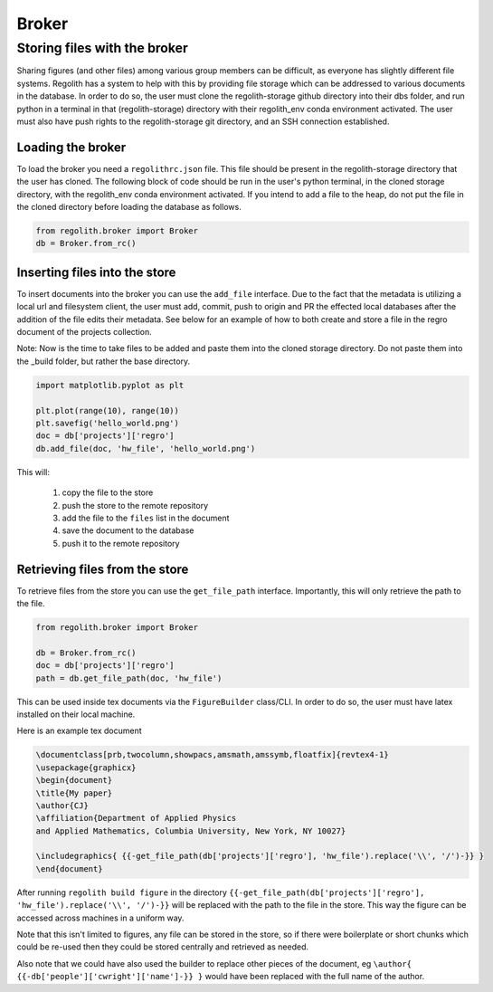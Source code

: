 Broker
=========

Storing files with the broker
-----------------------------

Sharing figures (and other files) among various group members can be
difficult, as everyone has slightly different file systems.
Regolith has a system to help with this by providing file storage which can
be addressed to various documents in the database. In order to do so, the user
must clone the regolith-storage github directory into their dbs folder, and run
python in a terminal in that (regolith-storage) directory with their
regolith_env conda environment activated. The user must also have push rights to the
regolith-storage git directory, and an SSH connection established.

Loading the broker
******************

To load the broker you need a ``regolithrc.json`` file. This file should
be present in the regolith-storage directory that the user has cloned. The following
block of code should be run in the user's python terminal, in the cloned storage
directory, with the regolith_env conda environment activated. If you intend to
add a file to the heap, do not put the file in the cloned directory before loading the
database as follows.

.. code-block:: python

    from regolith.broker import Broker
    db = Broker.from_rc()

Inserting files into the store
******************************

To insert documents into the broker you can use the ``add_file`` interface.
Due to the fact that the metadata is utilizing a local url and filesystem client,
the user must add, commit, push to origin and PR the effected local databases after
the addition of the file edits their metadata. See below for an example of how to
both create and store a file in the regro document of the projects collection.

Note: Now is the time to take files to be added and paste them into the cloned storage
directory. Do not paste them into the _build folder, but rather the base directory.

.. code-block:: python

    import matplotlib.pyplot as plt

    plt.plot(range(10), range(10))
    plt.savefig('hello_world.png')
    doc = db['projects']['regro']
    db.add_file(doc, 'hw_file', 'hello_world.png')

This will:

    1. copy the file to the store
    2. push the store to the remote repository
    3. add the file to the ``files`` list in the document
    4. save the document to the database
    5. push it to the remote repository

Retrieving files from the store
*******************************

To retrieve files from the store you can use the ``get_file_path`` interface.
Importantly, this will only retrieve the path to the file.

.. code-block:: python

    from regolith.broker import Broker

    db = Broker.from_rc()
    doc = db['projects']['regro']
    path = db.get_file_path(doc, 'hw_file')

This can be used inside tex documents via the ``FigureBuilder`` class/CLI. In order to do so,
the user must have latex installed on their local machine.

Here is an example tex document

.. code-block:: tex

    \documentclass[prb,twocolumn,showpacs,amsmath,amssymb,floatfix]{revtex4-1}
    \usepackage{graphicx}
    \begin{document}
    \title{My paper}
    \author{CJ}
    \affiliation{Department of Applied Physics
    and Applied Mathematics, Columbia University, New York, NY 10027}

    \includegraphics{ {{-get_file_path(db['projects']['regro'], 'hw_file').replace('\\', '/')-}} }
    \end{document}

After running ``regolith build figure`` in the directory
``{{-get_file_path(db['projects']['regro'], 'hw_file').replace('\\', '/')-}}`` will be replaced with
the path to the file in the store.
This way the figure can be accessed across machines in a uniform way.

Note that this isn't limited to figures, any file can be stored in the store,
so if there were boilerplate or short chunks which could be re-used then
they could be stored centrally and retrieved as needed.

Also note that we could have also used the builder to replace other pieces of
the document, eg ``\author{ {{-db['people']['cwright']['name']-}} }`` would
have been replaced with the full name of the author.
